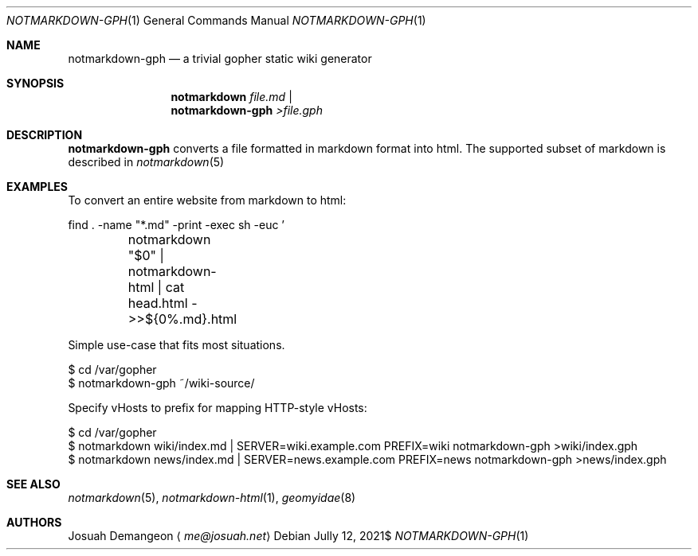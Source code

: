 .Dd $Mdocdate: Jully 12 2021$
.Dt NOTMARKDOWN-GPH 1
.Os
.
.Sh NAME
.
.Nm notmarkdown-gph
.Nd a trivial gopher static wiki generator
.
.Sh SYNOPSIS
.
.Nm notmarkdown Ar file.md No | Nm notmarkdown-gph No Pa >file.gph
.
.Sh DESCRIPTION
.
.Nm
converts a file formatted in markdown format into html.
The supported subset of markdown is described in
.Xr notmarkdown 5
.
.Sh EXAMPLES
.
.Pp
To convert an entire website from markdown to html:
.Bd -literal
find . -name "*.md" -print -exec sh -euc '
	notmarkdown "$0" | notmarkdown-html | cat head.html - >>${0%.md}.html
' {} \;
.Ed
.
.Pp
Simple use-case that fits most situations.
.
.Bd -literal
$ cd /var/gopher
$ notmarkdown-gph ~/wiki-source/
.Ed
.
.Pp
Specify vHosts to prefix for mapping HTTP-style vHosts:
.
.Bd -literal
$ cd /var/gopher
$ notmarkdown wiki/index.md | SERVER=wiki.example.com PREFIX=wiki notmarkdown-gph >wiki/index.gph
$ notmarkdown news/index.md | SERVER=news.example.com PREFIX=news notmarkdown-gph >news/index.gph
.Ed
.
.Sh SEE ALSO
.
.Xr notmarkdown 5 ,
.Xr notmarkdown-html 1 ,
.Xr geomyidae 8
.
.Sh AUTHORS
.
.An Josuah Demangeon
.Aq Mt me@josuah.net
